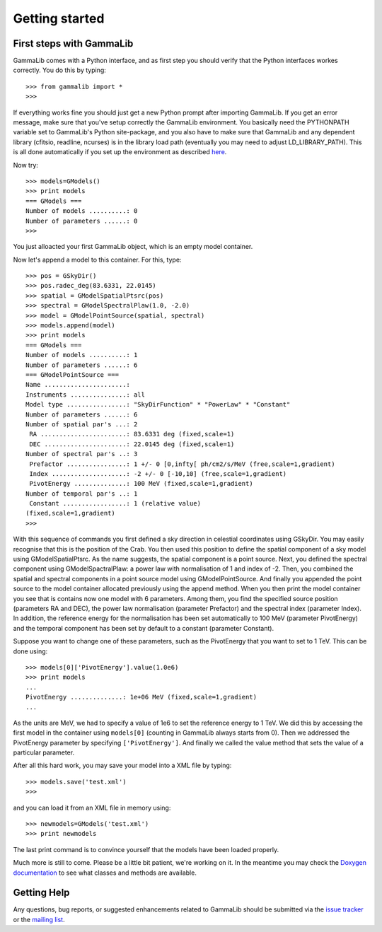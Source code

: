 Getting started
===============

First steps with GammaLib
-------------------------

GammaLib comes with a Python interface, and as first step you should
verify that the Python interfaces workes correctly. You do this by
typing::

   >>> from gammalib import *
   >>>

If everything works fine you should just get a new Python prompt after
importing GammaLib. If you get an error message, make sure that you've
setup correctly the GammaLib environment. You basically need the
PYTHONPATH variable set to GammaLib's Python site-package, and you also
have to make sure that GammaLib and any dependent library (cfitsio,
readline, ncurses) is in the library load path (eventually you may need
to adjust LD\_LIBRARY\_PATH). This is all done automatically if you set
up the environment as described
`here <installation.html#Setting_up_your_environment>`_.

Now try::

   >>> models=GModels()
   >>> print models
   === GModels ===
   Number of models ..........: 0
   Number of parameters ......: 0
   >>>

You just alloacted your first GammaLib object, which is an empty model
container.

Now let's append a model to this container. For this, type::

    >>> pos = GSkyDir()
    >>> pos.radec_deg(83.6331, 22.0145)
    >>> spatial = GModelSpatialPtsrc(pos)
    >>> spectral = GModelSpectralPlaw(1.0, -2.0)
    >>> model = GModelPointSource(spatial, spectral)
    >>> models.append(model)
    >>> print models
    === GModels ===
    Number of models ..........: 1
    Number of parameters ......: 6
    === GModelPointSource ===
    Name ......................:
    Instruments ...............: all
    Model type ................: "SkyDirFunction" * "PowerLaw" * "Constant"
    Number of parameters ......: 6
    Number of spatial par's ...: 2
     RA .......................: 83.6331 deg (fixed,scale=1)
     DEC ......................: 22.0145 deg (fixed,scale=1)
    Number of spectral par's ..: 3
     Prefactor ................: 1 +/- 0 [0,infty[ ph/cm2/s/MeV (free,scale=1,gradient)
     Index ....................: -2 +/- 0 [-10,10] (free,scale=1,gradient)
     PivotEnergy ..............: 100 MeV (fixed,scale=1,gradient)
    Number of temporal par's ..: 1
     Constant .................: 1 (relative value)
    (fixed,scale=1,gradient)
    >>>

With this sequence of commands you first defined a sky direction in
celestial coordinates using GSkyDir. You may easily recognise that this
is the position of the Crab. You then used this position to define the
spatial component of a sky model using GModelSpatialPtsrc. As the name
suggests, the spatial component is a point source. Next, you defined the
spectral component using GModelSpactralPlaw: a power law with
normalisation of 1 and index of -2. Then, you combined the spatial and
spectral components in a point source model using GModelPointSource. And
finally you appended the point source to the model container allocated
previously using the append method. When you then print the model
container you see that is contains now one model with 6 parameters.
Among them, you find the specified source position (parameters RA and
DEC), the power law normalisation (parameter Prefactor) and the spectral
index (parameter Index). In addition, the reference energy for the
normalisation has been set automatically to 100 MeV (parameter
PivotEnergy) and the temporal component has been set by default to a
constant (parameter Constant).

Suppose you want to change one of these parameters, such as the
PivotEnergy that you want to set to 1 TeV. This can be done using::

   >>> models[0]['PivotEnergy'].value(1.0e6)
   >>> print models
   ...
   PivotEnergy ..............: 1e+06 MeV (fixed,scale=1,gradient)
   ...

As the units are MeV, we had to specify a value of 1e6 to set the
reference energy to 1 TeV. We did this by accessing the first model in
the container using ``models[0]`` (counting in GammaLib always starts from
0). Then we addressed the PivotEnergy parameter by specifying
``['PivotEnergy']``. And finally we called the value method that sets the
value of a particular parameter.

After all this hard work, you may save your model into a XML file by
typing::

   >>> models.save('test.xml')
   >>>

and you can load it from an XML file in memory using::

   >>> newmodels=GModels('test.xml')
   >>> print newmodels

The last print command is to convince yourself that the models have been
loaded properly.

Much more is still to come. Please be a little bit patient, we're working
on it. In the meantime you may check the `Doxygen
documentation <doxygen/index.html>`_ to see what classes and methods are
available.

Getting Help
------------

Any questions, bug reports, or suggested enhancements related to
GammaLib should be submitted via the
`issue tracker <https://cta-redmine.irap.omp.eu/projects/gammalib>`_
or the
`mailing list <mailto:gammalib-users@lists.soureforge.net>`_.

